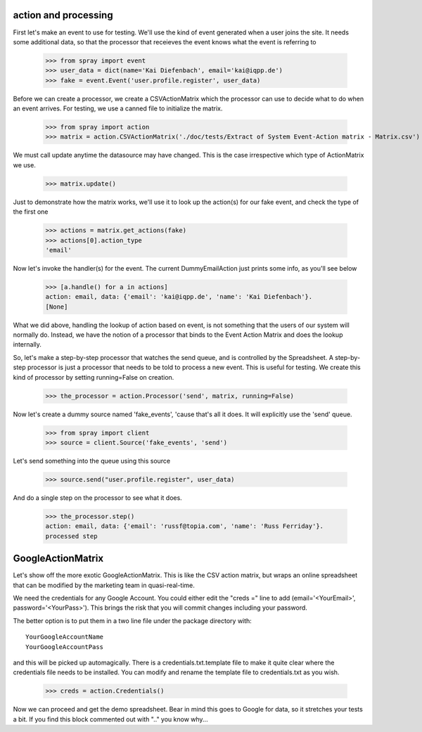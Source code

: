 action and processing
=====================

First let's make an event to use for testing.  We'll use the 
kind of event generated when a user joins the site. It
needs some additional data, so that the processor that receieves 
the event knows what the event is referring to

  >>> from spray import event
  >>> user_data = dict(name='Kai Diefenbach', email='kai@iqpp.de')
  >>> fake = event.Event('user.profile.register', user_data)

Before we can create a processor, we create a CSVActionMatrix which 
the processor can use to decide what to do when an event arrives.
For testing, we use a canned file to initialize the matrix.

  >>> from spray import action 
  >>> matrix = action.CSVActionMatrix('./doc/tests/Extract of System Event-Action matrix - Matrix.csv')

We must call update anytime the datasource may have changed.  This is the case
irrespective which type of ActionMatrix we use.

  >>> matrix.update()

Just to demonstrate how the matrix works, we'll use it to look up the 
action(s) for our fake event, and check the type of the first one

  >>> actions = matrix.get_actions(fake)
  >>> actions[0].action_type
  'email'

Now let's invoke the handler(s) for the event. The current 
DummyEmailAction just prints some info, as you'll see below

  >>> [a.handle() for a in actions]
  action: email, data: {'email': 'kai@iqpp.de', 'name': 'Kai Diefenbach'}.
  [None]

What we did above, handling the lookup of action based on event, is not
something that the users of our system will normally do. Instead, we 
have the notion of a processor that binds to the Event Action Matrix and 
does the lookup internally.

So, let's make a step-by-step processor that watches the send queue, and is 
controlled by the Spreadsheet. A step-by-step processor is just a processor 
that needs to be told to process a new event. This is useful for testing.
We create this kind of processor by setting running=False on creation.

  >>> the_processor = action.Processor('send', matrix, running=False)

Now let's create a dummy source named 'fake_events', 'cause that's all it does.
It will explicitly use the 'send' queue.

  >>> from spray import client
  >>> source = client.Source('fake_events', 'send')

Let's send something into the queue using this source

  >>> source.send("user.profile.register", user_data)

And do a single step on the processor to see what it does.  

  >>> the_processor.step()
  action: email, data: {'email': 'russf@topia.com', 'name': 'Russ Ferriday'}.
  processed step



GoogleActionMatrix
==================

Let's show off the more exotic GoogleActionMatrix. This is like the CSV action
matrix, but wraps an online spreadsheet that can be modified by the marketing team
in quasi-real-time.

We need the credentials for any Google Account.  You could either edit the 
"creds =" line to add (email='<YourEmail>', password='<YourPass>'). This
brings the risk that you will commit changes including your password.

The better option is to put them in a two line file under the package directory with::

  YourGoogleAccountName
  YourGoogleAccountPass

and this will be picked up automagically. There is a credentials.txt.template 
file to make it quite clear where the credentials file needs to be installed.  You 
can modify and rename the template file to credentials.txt as you wish.

  >>> creds = action.Credentials()

Now we can proceed and get the demo spreadsheet. Bear in mind this goes to Google
for data, so it stretches your tests a bit.  If you find this block commented out
with ".." you know why...

..   >>> url = 'https://docs.google.com/a/sponsorcraft.com/spreadsheet/ccc?key=0AgfJ64xPw-46dENnMWQwM2dOTTNaZWo3M1JZOEtVa1E'

..   >>> matrix = action.GoogleActionMatrix(creds, url)
..   >>> matrix.update()

.. Now we just repeat the code above to test that the Google matrix works just the same
.. as the CSV matrix

..   >>> the_processor = action.Processor('send', matrix, running=False)
..   >>> source = client.Source('fake_events', 'send')
..   >>> source.send("user.profile.register", user_data)
..   >>> the_processor.step()
..   processed step









